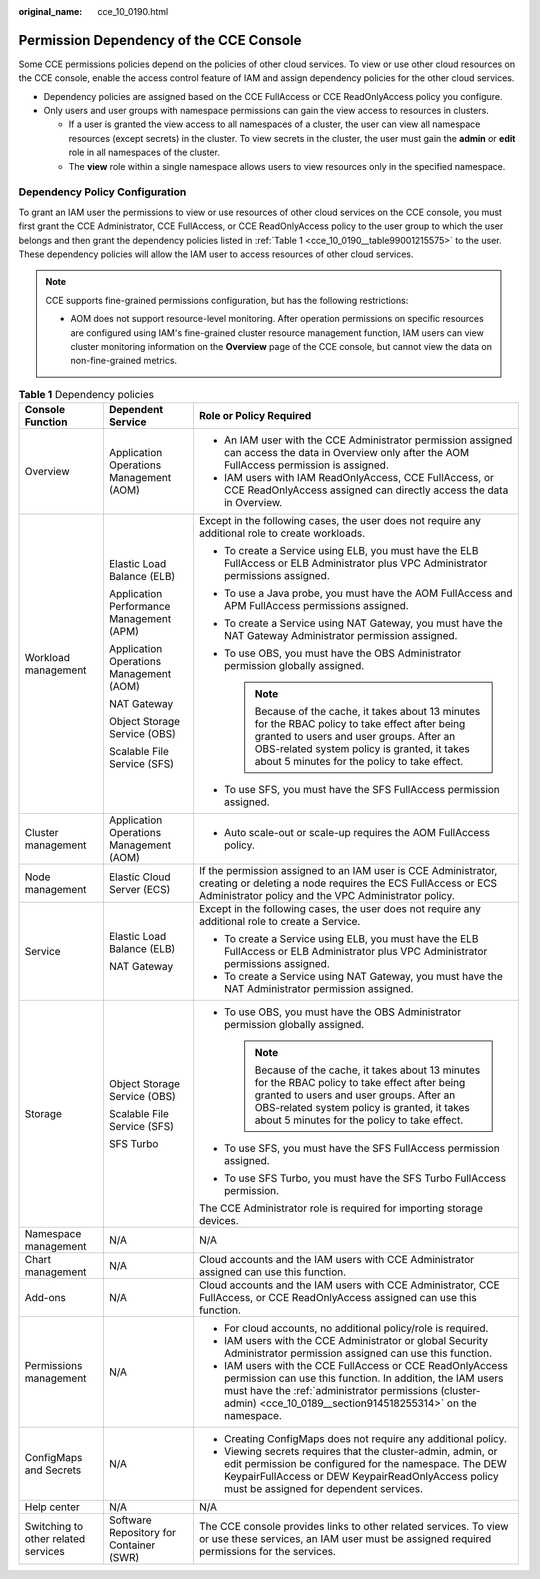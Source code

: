 :original_name: cce_10_0190.html

.. _cce_10_0190:

Permission Dependency of the CCE Console
========================================

Some CCE permissions policies depend on the policies of other cloud services. To view or use other cloud resources on the CCE console, enable the access control feature of IAM and assign dependency policies for the other cloud services.

-  Dependency policies are assigned based on the CCE FullAccess or CCE ReadOnlyAccess policy you configure.
-  Only users and user groups with namespace permissions can gain the view access to resources in clusters.

   -  If a user is granted the view access to all namespaces of a cluster, the user can view all namespace resources (except secrets) in the cluster. To view secrets in the cluster, the user must gain the **admin** or **edit** role in all namespaces of the cluster.
   -  The **view** role within a single namespace allows users to view resources only in the specified namespace.

Dependency Policy Configuration
-------------------------------

To grant an IAM user the permissions to view or use resources of other cloud services on the CCE console, you must first grant the CCE Administrator, CCE FullAccess, or CCE ReadOnlyAccess policy to the user group to which the user belongs and then grant the dependency policies listed in :ref:`Table 1 <cce_10_0190__table99001215575>` to the user. These dependency policies will allow the IAM user to access resources of other cloud services.

.. note::

   CCE supports fine-grained permissions configuration, but has the following restrictions:

   -  AOM does not support resource-level monitoring. After operation permissions on specific resources are configured using IAM's fine-grained cluster resource management function, IAM users can view cluster monitoring information on the **Overview** page of the CCE console, but cannot view the data on non-fine-grained metrics.

.. _cce_10_0190__table99001215575:

.. table:: **Table 1** Dependency policies

   +-------------------------------------+------------------------------------------+-----------------------------------------------------------------------------------------------------------------------------------------------------------------------------------------------------------------------------------------------+
   | Console Function                    | Dependent Service                        | Role or Policy Required                                                                                                                                                                                                                       |
   +=====================================+==========================================+===============================================================================================================================================================================================================================================+
   | Overview                            | Application Operations Management (AOM)  | -  An IAM user with the CCE Administrator permission assigned can access the data in Overview only after the AOM FullAccess permission is assigned.                                                                                           |
   |                                     |                                          | -  IAM users with IAM ReadOnlyAccess, CCE FullAccess, or CCE ReadOnlyAccess assigned can directly access the data in Overview.                                                                                                                |
   +-------------------------------------+------------------------------------------+-----------------------------------------------------------------------------------------------------------------------------------------------------------------------------------------------------------------------------------------------+
   | Workload management                 | Elastic Load Balance (ELB)               | Except in the following cases, the user does not require any additional role to create workloads.                                                                                                                                             |
   |                                     |                                          |                                                                                                                                                                                                                                               |
   |                                     | Application Performance Management (APM) | -  To create a Service using ELB, you must have the ELB FullAccess or ELB Administrator plus VPC Administrator permissions assigned.                                                                                                          |
   |                                     |                                          | -  To use a Java probe, you must have the AOM FullAccess and APM FullAccess permissions assigned.                                                                                                                                             |
   |                                     | Application Operations Management (AOM)  | -  To create a Service using NAT Gateway, you must have the NAT Gateway Administrator permission assigned.                                                                                                                                    |
   |                                     |                                          | -  To use OBS, you must have the OBS Administrator permission globally assigned.                                                                                                                                                              |
   |                                     | NAT Gateway                              |                                                                                                                                                                                                                                               |
   |                                     |                                          |    .. note::                                                                                                                                                                                                                                  |
   |                                     | Object Storage Service (OBS)             |                                                                                                                                                                                                                                               |
   |                                     |                                          |       Because of the cache, it takes about 13 minutes for the RBAC policy to take effect after being granted to users and user groups. After an OBS-related system policy is granted, it takes about 5 minutes for the policy to take effect. |
   |                                     | Scalable File Service (SFS)              |                                                                                                                                                                                                                                               |
   |                                     |                                          | -  To use SFS, you must have the SFS FullAccess permission assigned.                                                                                                                                                                          |
   +-------------------------------------+------------------------------------------+-----------------------------------------------------------------------------------------------------------------------------------------------------------------------------------------------------------------------------------------------+
   | Cluster management                  | Application Operations Management (AOM)  | -  Auto scale-out or scale-up requires the AOM FullAccess policy.                                                                                                                                                                             |
   +-------------------------------------+------------------------------------------+-----------------------------------------------------------------------------------------------------------------------------------------------------------------------------------------------------------------------------------------------+
   | Node management                     | Elastic Cloud Server (ECS)               | If the permission assigned to an IAM user is CCE Administrator, creating or deleting a node requires the ECS FullAccess or ECS Administrator policy and the VPC Administrator policy.                                                         |
   +-------------------------------------+------------------------------------------+-----------------------------------------------------------------------------------------------------------------------------------------------------------------------------------------------------------------------------------------------+
   | Service                             | Elastic Load Balance (ELB)               | Except in the following cases, the user does not require any additional role to create a Service.                                                                                                                                             |
   |                                     |                                          |                                                                                                                                                                                                                                               |
   |                                     | NAT Gateway                              | -  To create a Service using ELB, you must have the ELB FullAccess or ELB Administrator plus VPC Administrator permissions assigned.                                                                                                          |
   |                                     |                                          | -  To create a Service using NAT Gateway, you must have the NAT Administrator permission assigned.                                                                                                                                            |
   +-------------------------------------+------------------------------------------+-----------------------------------------------------------------------------------------------------------------------------------------------------------------------------------------------------------------------------------------------+
   | Storage                             | Object Storage Service (OBS)             | -  To use OBS, you must have the OBS Administrator permission globally assigned.                                                                                                                                                              |
   |                                     |                                          |                                                                                                                                                                                                                                               |
   |                                     | Scalable File Service (SFS)              |    .. note::                                                                                                                                                                                                                                  |
   |                                     |                                          |                                                                                                                                                                                                                                               |
   |                                     | SFS Turbo                                |       Because of the cache, it takes about 13 minutes for the RBAC policy to take effect after being granted to users and user groups. After an OBS-related system policy is granted, it takes about 5 minutes for the policy to take effect. |
   |                                     |                                          |                                                                                                                                                                                                                                               |
   |                                     |                                          | -  To use SFS, you must have the SFS FullAccess permission assigned.                                                                                                                                                                          |
   |                                     |                                          | -  To use SFS Turbo, you must have the SFS Turbo FullAccess permission.                                                                                                                                                                       |
   |                                     |                                          |                                                                                                                                                                                                                                               |
   |                                     |                                          | The CCE Administrator role is required for importing storage devices.                                                                                                                                                                         |
   +-------------------------------------+------------------------------------------+-----------------------------------------------------------------------------------------------------------------------------------------------------------------------------------------------------------------------------------------------+
   | Namespace management                | N/A                                      | N/A                                                                                                                                                                                                                                           |
   +-------------------------------------+------------------------------------------+-----------------------------------------------------------------------------------------------------------------------------------------------------------------------------------------------------------------------------------------------+
   | Chart management                    | N/A                                      | Cloud accounts and the IAM users with CCE Administrator assigned can use this function.                                                                                                                                                       |
   +-------------------------------------+------------------------------------------+-----------------------------------------------------------------------------------------------------------------------------------------------------------------------------------------------------------------------------------------------+
   | Add-ons                             | N/A                                      | Cloud accounts and the IAM users with CCE Administrator, CCE FullAccess, or CCE ReadOnlyAccess assigned can use this function.                                                                                                                |
   +-------------------------------------+------------------------------------------+-----------------------------------------------------------------------------------------------------------------------------------------------------------------------------------------------------------------------------------------------+
   | Permissions management              | N/A                                      | -  For cloud accounts, no additional policy/role is required.                                                                                                                                                                                 |
   |                                     |                                          | -  IAM users with the CCE Administrator or global Security Administrator permission assigned can use this function.                                                                                                                           |
   |                                     |                                          | -  IAM users with the CCE FullAccess or CCE ReadOnlyAccess permission can use this function. In addition, the IAM users must have the :ref:`administrator permissions (cluster-admin) <cce_10_0189__section914518255314>` on the namespace.   |
   +-------------------------------------+------------------------------------------+-----------------------------------------------------------------------------------------------------------------------------------------------------------------------------------------------------------------------------------------------+
   | ConfigMaps and Secrets              | N/A                                      | -  Creating ConfigMaps does not require any additional policy.                                                                                                                                                                                |
   |                                     |                                          | -  Viewing secrets requires that the cluster-admin, admin, or edit permission be configured for the namespace. The DEW KeypairFullAccess or DEW KeypairReadOnlyAccess policy must be assigned for dependent services.                         |
   +-------------------------------------+------------------------------------------+-----------------------------------------------------------------------------------------------------------------------------------------------------------------------------------------------------------------------------------------------+
   | Help center                         | N/A                                      | N/A                                                                                                                                                                                                                                           |
   +-------------------------------------+------------------------------------------+-----------------------------------------------------------------------------------------------------------------------------------------------------------------------------------------------------------------------------------------------+
   | Switching to other related services | Software Repository for Container (SWR)  | The CCE console provides links to other related services. To view or use these services, an IAM user must be assigned required permissions for the services.                                                                                  |
   +-------------------------------------+------------------------------------------+-----------------------------------------------------------------------------------------------------------------------------------------------------------------------------------------------------------------------------------------------+
